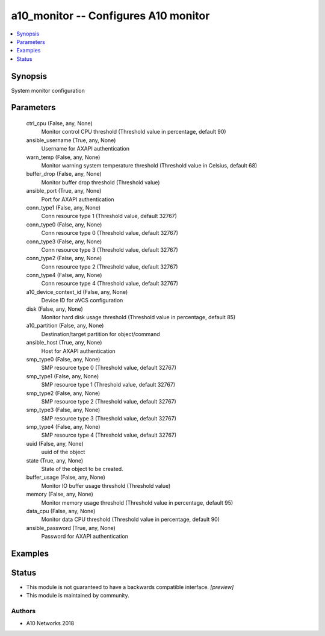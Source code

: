 .. _a10_monitor_module:


a10_monitor -- Configures A10 monitor
=====================================

.. contents::
   :local:
   :depth: 1


Synopsis
--------

System monitor configuration






Parameters
----------

  ctrl_cpu (False, any, None)
    Monitor control CPU threshold (Threshold value in percentage, default 90)


  ansible_username (True, any, None)
    Username for AXAPI authentication


  warn_temp (False, any, None)
    Monitor warning system temperature threshold (Threshold value in Celsius, default 68)


  buffer_drop (False, any, None)
    Monitor buffer drop threshold (Threshold value)


  ansible_port (True, any, None)
    Port for AXAPI authentication


  conn_type1 (False, any, None)
    Conn resource type 1 (Threshold value, default 32767)


  conn_type0 (False, any, None)
    Conn resource type 0 (Threshold value, default 32767)


  conn_type3 (False, any, None)
    Conn resource type 3 (Threshold value, default 32767)


  conn_type2 (False, any, None)
    Conn resource type 2 (Threshold value, default 32767)


  conn_type4 (False, any, None)
    Conn resource type 4 (Threshold value, default 32767)


  a10_device_context_id (False, any, None)
    Device ID for aVCS configuration


  disk (False, any, None)
    Monitor hard disk usage threshold (Threshold value in percentage, default 85)


  a10_partition (False, any, None)
    Destination/target partition for object/command


  ansible_host (True, any, None)
    Host for AXAPI authentication


  smp_type0 (False, any, None)
    SMP resource type 0 (Threshold value, default 32767)


  smp_type1 (False, any, None)
    SMP resource type 1 (Threshold value, default 32767)


  smp_type2 (False, any, None)
    SMP resource type 2 (Threshold value, default 32767)


  smp_type3 (False, any, None)
    SMP resource type 3 (Threshold value, default 32767)


  smp_type4 (False, any, None)
    SMP resource type 4 (Threshold value, default 32767)


  uuid (False, any, None)
    uuid of the object


  state (True, any, None)
    State of the object to be created.


  buffer_usage (False, any, None)
    Monitor IO buffer usage threshold (Threshold value)


  memory (False, any, None)
    Monitor memory usage threshold (Threshold value in percentage, default 95)


  data_cpu (False, any, None)
    Monitor data CPU threshold (Threshold value in percentage, default 90)


  ansible_password (True, any, None)
    Password for AXAPI authentication









Examples
--------

.. code-block:: yaml+jinja

    





Status
------




- This module is not guaranteed to have a backwards compatible interface. *[preview]*


- This module is maintained by community.



Authors
~~~~~~~

- A10 Networks 2018

